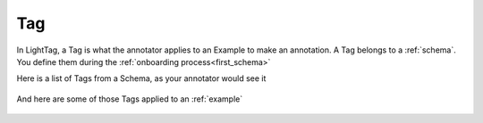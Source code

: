 .. _tag:

Tag
===
In LightTag, a Tag is what the annotator applies to an Example to make an annotation. A Tag belongs to a :ref:`schema`.
You define them during the :ref:`onboarding process<first_schema>`

Here is a list of Tags from a Schema, as your annotator would see it

.. figure:: list_of_tags.png
  :scale: 100 %
  :alt: A list of tags
  :align: center

And here are some of those Tags applied to an :ref:`example`

.. figure:: tags_applied.png
  :scale: 100 %
  :alt: A list of tags
  :align: center


